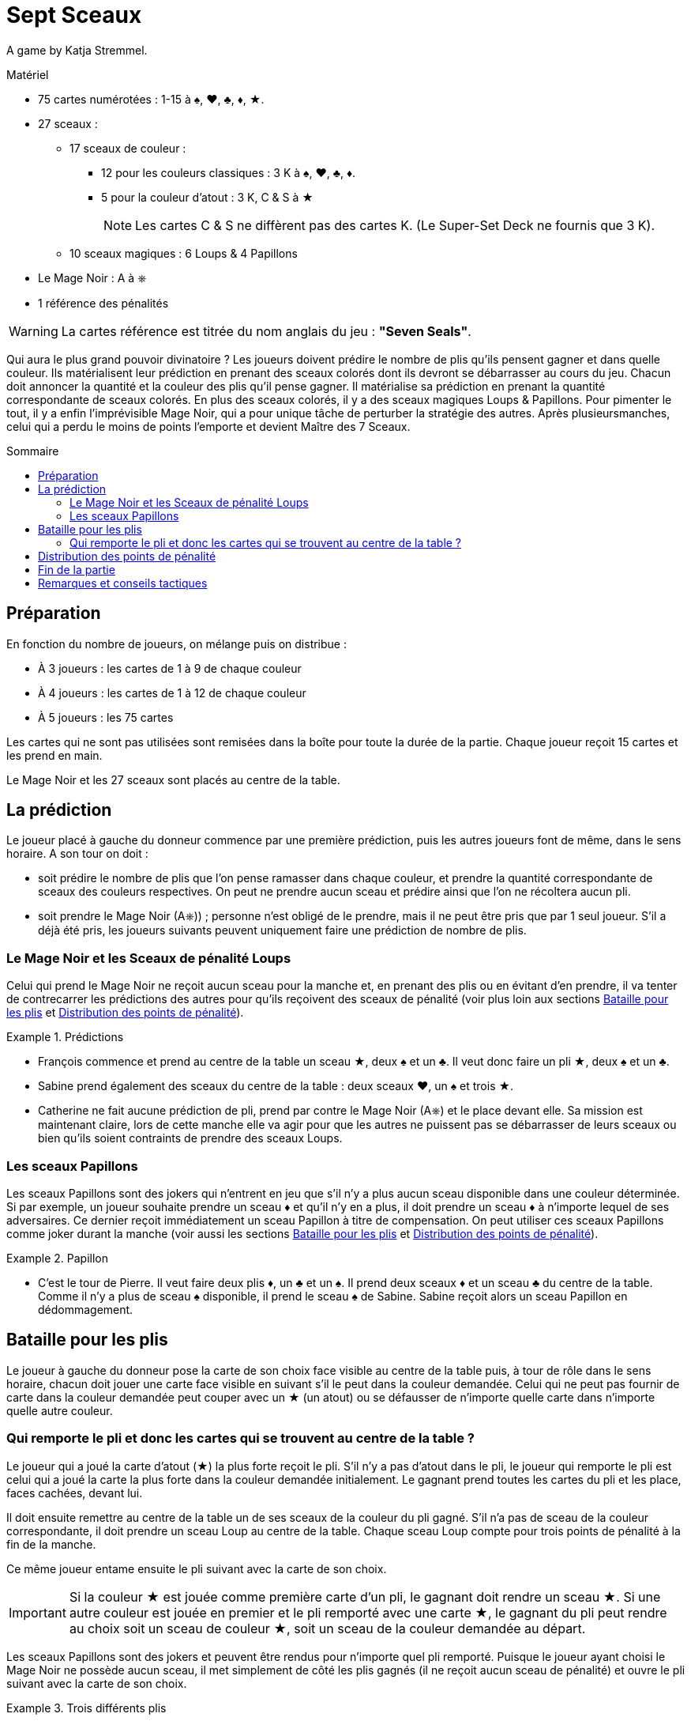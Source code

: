 = Sept Sceaux
:toc: preamble
:toclevels: 4
:toc-title: Sommaire
:icons: font

A game by  Katja Stremmel.

.Matériel
****
* 75 cartes numérotées : 1-15 à ♠, ♥, ♣, ♦, ★.
* 27 sceaux :
** 17 sceaux de couleur :
*** 12 pour les couleurs classiques : 3 K à ♠, ♥, ♣, ♦.
*** 5 pour la couleur d'atout : 3 K, C & S à ★
+
NOTE: Les cartes C & S ne diffèrent pas des cartes K.
(Le Super-Set Deck ne fournis que 3 K).
** 10 sceaux magiques : 6 Loups & 4 Papillons
* Le Mage Noir : A à ⎈
* 1 référence des pénalités

WARNING: La cartes référence est titrée du nom anglais du jeu : *"Seven Seals"*.
****

Qui aura le plus grand pouvoir divinatoire ?
Les joueurs doivent prédire le nombre de plis qu’ils pensent gagner et dans quelle couleur.
Ils matérialisent leur prédiction en prenant des sceaux colorés dont ils devront se débarrasser au cours du jeu.
Chacun doit annoncer la quantité et la couleur des plis qu’il pense gagner.
Il matérialise sa prédiction en prenant la quantité correspondante de sceaux colorés.
En plus des sceaux colorés, il y a des sceaux magiques Loups & Papillons.
Pour pimenter le tout, il y a enfin l’imprévisible Mage Noir, qui a pour unique tâche de perturber la stratégie des autres.
Après plusieursmanches, celui qui a perdu le moins de points l’emporte et devient Maître des 7 Sceaux.


== Préparation

En fonction du nombre de joueurs, on mélange puis on distribue :

* À 3 joueurs : les cartes de 1 à 9 de chaque couleur
* À 4 joueurs : les cartes de 1 à 12 de chaque couleur
* À 5 joueurs : les 75 cartes

Les cartes qui ne sont pas utilisées sont remisées dans la boîte pour toute la durée de la partie.
Chaque joueur reçoit 15 cartes et les prend en main.

Le Mage Noir et les 27 sceaux sont placés au centre de la table.


== La prédiction

Le joueur placé à gauche du donneur commence par une première prédiction, puis les autres joueurs font de même, dans le sens horaire.
A son tour on doit :

* soit prédire le nombre de plis que l’on pense ramasser dans chaque couleur, et prendre la quantité correspondante de sceaux des couleurs respectives.
On peut ne prendre aucun sceau et prédire ainsi que l’on ne récoltera aucun pli.
* soit prendre le Mage Noir (A⎈)) ; personne n’est obligé de le prendre, mais il ne peut être pris que par 1 seul joueur.
S’il a déjà été pris, les joueurs suivants peuvent uniquement faire une prédiction de nombre de plis.


=== Le Mage Noir et les Sceaux de pénalité Loups

Celui qui prend le Mage Noir ne reçoit aucun sceau pour la manche et, en prenant des plis ou en évitant d’en prendre, il va tenter de contrecarrer les prédictions des autres pour qu’ils reçoivent des sceaux de pénalité (voir plus loin aux sections <<bataille-pour-plis>> et <<points-de-pénalité>>).

.Prédictions
====
* François commence et prend au centre de la table un sceau ★, deux ♠ et un ♣.
Il veut donc faire un pli ★, deux ♠ et un ♣.
* Sabine prend également des sceaux du centre de la table : deux sceaux ♥, un ♠ et trois ★.
* Catherine ne fait aucune prédiction de pli, prend par contre le Mage Noir (A⎈) et le place devant elle.
Sa mission est maintenant claire, lors de cette manche elle va agir pour que les autres ne puissent pas se débarrasser de leurs sceaux ou bien qu’ils soient contraints de prendre des sceaux Loups.
====


=== Les sceaux Papillons

Les sceaux Papillons sont des jokers qui n’entrent en jeu que s’il n’y a plus aucun sceau disponible dans une couleur déterminée.
Si par exemple, un joueur souhaite prendre un sceau ♦ et qu’il n’y en a plus, il doit prendre un sceau ♦ à n’importe lequel de ses adversaires.
Ce dernier reçoit immédiatement un sceau Papillon à titre de compensation.
On peut utiliser ces sceaux Papillons comme joker durant la manche (voir aussi les sections <<bataille-pour-plis>> et <<points-de-pénalité>>).

.Papillon
====
* C’est le tour de Pierre. Il veut faire deux plis ♦, un ♣ et un ♠.
Il prend deux sceaux ♦ et un sceau ♣ du centre de la table.
Comme il n’y a plus de sceau ♠ disponible, il prend le sceau ♠ de Sabine.
Sabine reçoit alors un sceau Papillon en dédommagement.
====


[[bataille-pour-plis]]
== Bataille pour les plis

Le joueur à gauche du donneur pose la carte de son choix face visible au centre de la table puis, à tour de rôle dans le sens horaire, chacun doit jouer une carte face visible en suivant s’il le peut dans la couleur demandée.
Celui qui ne peut pas fournir de carte dans la couleur demandée peut couper avec un ★ (un atout) ou se défausser de n’importe quelle carte dans n’importe quelle autre couleur.


=== Qui remporte le pli et donc les cartes qui se trouvent au centre de la table ?

Le joueur qui a joué la carte d’atout (★) la plus forte reçoit le pli.
S’il n’y a pas d’atout dans le pli, le joueur qui remporte le pli est celui qui a joué la carte la plus forte dans la couleur demandée initialement.
Le gagnant prend toutes les cartes du pli et les place, faces cachées, devant lui.

Il doit ensuite remettre au centre de la table un de ses sceaux de la couleur du pli gagné.
S’il n’a pas de sceau de la couleur correspondante, il doit prendre un sceau Loup au centre de la table.
Chaque sceau Loup compte pour trois points de pénalité à la fin de la manche.

Ce même joueur entame ensuite le pli suivant avec la carte de son choix.

IMPORTANT: Si la couleur ★ est jouée comme première carte d’un pli, le gagnant doit rendre un sceau ★.
Si une autre couleur est jouée en premier et le pli remporté avec une carte ★, le gagnant du pli peut rendre au choix soit un sceau de couleur ★, soit un sceau de la couleur demandée au départ.

Les sceaux Papillons sont des jokers et peuvent être rendus pour n’importe quel pli remporté.
Puisque le joueur ayant choisi le Mage Noir ne possède aucun sceau, il met simplement de côté les plis gagnés (il ne reçoit aucun sceau de pénalité) et ouvre le pli suivant avec la carte de son choix.

.Trois différents plis
====
* François ouvre et joue un 2♥ (les joueurs suivant doivent, s’ils le peuvent, jouer une carte ♥).
Sabine suit avec le 11♥.
Catherine suit avec le 7♥.
Pierre n’a pas de ♥ et joue le 12♣.
Sabine gagne le pli avec le 11♥ et remet un de ses sceaux ♥ au centre de la table.
* Sabine ouvre le pli suivant et joue un 4♦.
Catherine suit avec le 2♦, Pierre avec le 9♦ et François avec le 10♦.
François remporte le pli, mais il n’a pas de sceau ♦.
Il doit prendre du centre de la table un sceau de pénalité Loup.
* François ouvre le pli suivant et joue le 8♥.
Sabine n’a pas de ♥ et coupe avec le 3★.
Catherine suit avec le 1♥.
Pierre n’a pas de ♥ et joue un 8♣.
Sabine remporte le pli, car elle a coupé avec le 3★.
Elle peut rendre un sceau ♥ ou un ★.
====


[[points-de-pénalité]]
== Distribution des points de pénalité

La manche se termine une fois que toutes les cartes en main ont été jouées, les joueurs comptent alors leurs points de pénalité :

* Les joueurs qui n’ont plus aucun sceau devant eux ne marquent aucun point.
* Chaque sceau de couleur restant aux joueurs compte pour deux points de pénalité.
* Chaque sceau Loup compte pour trois points de pénalité.
* Chaque sceau Papillon compte pour quatre points de pénalité.
* Le joueur ayant choisi de jouer le Mage Noir reçoit quatre points de pénalité au maximum.
Ces quatre points de pénalité sont réduits d’un point pour chaque sceau Loup pris par un joueur adverse.
Si par exemple, les autres joueurs ont dû prendre au total trois sceaux Loups, alors le Mage Noir reçoit : stem:[4 - 3 = 1] point de pénalité.
S’il parvient à mieux perturber le jeu de ses adversaires de manière à ce qu’ils doivent prendre au moins quatre sceaux Loup, le Mage Noir ne marque pas de points de pénalité.

.Points
====
* François reçoit trois points de pénalité pour le sceau Loup.
* Sabine reçoit quatre points de pénalité pour le sceau Papillon.
* Pierre reçoit cinq points de pénalité, deux pour le sceau ♦ et trois pour le sceau Loup.
* Catherine, en tant que Mage Noir, reçoit deux points de pénalité, car les autres ont pris deux sceaux Loups (stem:[4 - 2 = 2]).
====

Les scores sont notés et additionnés aux scores précédents, puis tous les sceaux et le Mage Noir retournent au centre de la table.
Le joueur placé à gauche du précédent donneur redistribue les cartes et celui qui est à sa gauche débute une nouvelle manche.


== Fin de la partie

On joue autant de manches que de joueurs, sauf lors d’une partie à trois joueurs où on jouera six manches.

Celui qui a perdu le moins de points en fin de partie est déclaré vainqueur


== Remarques et conseils tactiques

* Quand on réalise un pli, il faut rendre immédiatement un sceau : il est interdit de le rendre plus tard.
* Il n’y a que 6 sceaux Loups et on ne peut donc pas en distribuer plus de six lors d’une manche.
Le joueur qui devrait prendre un septième sceau Loup a de la chance : il n’en reçoit pas !
* Lors de la prédiction des plis, chaque joueur doit bien penser qu’avec l’atout (cartes ★) chacune des autres couleurs demandées peut être coupée et qu’il peut rendre ainsi un sceau ★ ou le sceau de la couleur appelée.
* Il peut être intéressant de prendre le Mage Noir si on ne possède que peu voir aucune carte dans une ou plusieurs couleurs.
À chaque fois que l’on ne pourra pas suivre, on pourra alors perturber les plans adverses, soit en coupant pour faire le pli, soit en se défaussant d’une forte carte dans une autre couleur.
* Lors d’une partie à trois, le Mage Noir est beaucoup plus attractif et lucratif.
Pour le rendre moins avantageux, les joueurs peuvent convenir en début de partie de fixer à cinq points de pénalité sa valeur nominale.
* Ceux qui souhaitent jouer plus longtemps peuvent convenir de jouer 8 manches à quatre joueurs, ou 10 manches à cinq.
En ce cas, il est recommandé d’augmenter les points de pénalité du Mage Noir dans la seconde moitié de la partie, en les faisant passer de quatre à cinq points de pénalité après la première moitié des manches.
